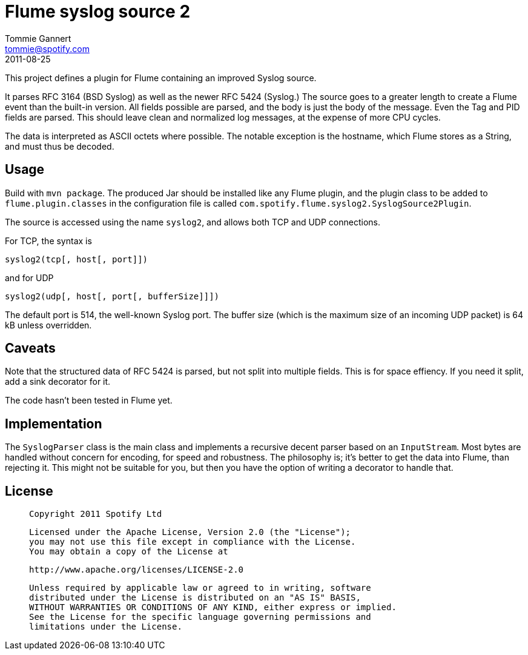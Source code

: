 Flume syslog source 2
=====================
Tommie Gannert <tommie@spotify.com>
2011-08-25


This project defines a plugin for Flume containing an improved Syslog source.

It parses RFC 3164 (BSD Syslog) as well as the newer RFC 5424 (Syslog.)
The source goes to a greater length to create a Flume event than the built-in
version. All fields possible are parsed, and the body is just the body of
the message. Even the Tag and PID fields are parsed. This should leave clean
and normalized log messages, at the expense of more CPU cycles.

The data is interpreted as ASCII octets where possible. The notable exception
is the hostname, which Flume stores as a String, and must thus be decoded.


Usage
-----
Build with `mvn package`. The produced Jar should be installed like any Flume
plugin, and the plugin class to be added to `flume.plugin.classes` in the
configuration file is called `com.spotify.flume.syslog2.SyslogSource2Plugin`.

The source is accessed using the name `syslog2`, and allows both TCP and UDP
connections.

For TCP, the syntax is

  syslog2(tcp[, host[, port]])

and for UDP

  syslog2(udp[, host[, port[, bufferSize]]])

The default port is 514, the well-known Syslog port. The buffer size (which is
the maximum size of an incoming UDP packet) is 64 kB unless overridden.


Caveats
-------
Note that the structured data of RFC 5424 is parsed, but not split into
multiple fields. This is for space effiency. If you need it split, add a
sink decorator for it.

The code hasn't been tested in Flume yet.


Implementation
--------------
The `SyslogParser` class is the main class and implements a recursive decent
parser based on an `InputStream`. Most bytes are handled without concern for
encoding, for speed and robustness. The philosophy is; it's better to get the
data into Flume, than rejecting it. This might not be suitable for you, but
then you have the option of writing a decorator to handle that.


License
-------
____
  Copyright 2011 Spotify Ltd

  Licensed under the Apache License, Version 2.0 (the "License");
  you may not use this file except in compliance with the License.
  You may obtain a copy of the License at

    http://www.apache.org/licenses/LICENSE-2.0

  Unless required by applicable law or agreed to in writing, software
  distributed under the License is distributed on an "AS IS" BASIS,
  WITHOUT WARRANTIES OR CONDITIONS OF ANY KIND, either express or implied.
  See the License for the specific language governing permissions and
  limitations under the License.
____
